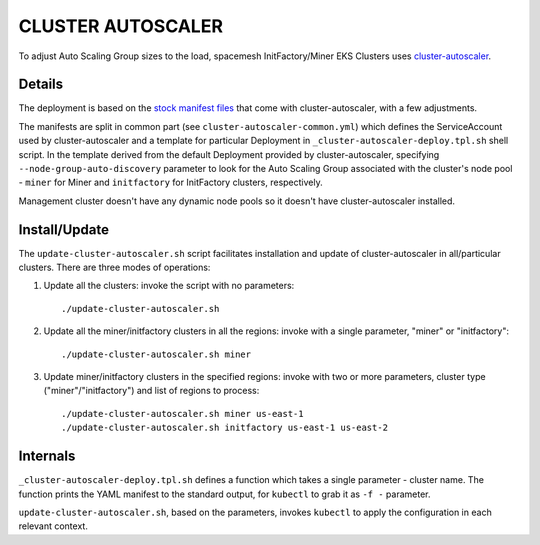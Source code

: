 ==================
CLUSTER AUTOSCALER
==================

To adjust Auto Scaling Group sizes to the load, spacemesh InitFactory/Miner EKS Clusters uses
cluster-autoscaler_.


Details
=======

The deployment is based on the `stock manifest files`_ that come with cluster-autoscaler, with a few
adjustments.

The manifests are split in common part (see ``cluster-autoscaler-common.yml``) which defines the
ServiceAccount used by cluster-autoscaler and a template for particular Deployment in
``_cluster-autoscaler-deploy.tpl.sh`` shell script. In the template derived from the default
Deployment provided by cluster-autoscaler, specifying ``--node-group-auto-discovery`` parameter to
look for the Auto Scaling Group associated with the cluster's node pool - ``miner`` for Miner and
``initfactory`` for InitFactory clusters, respectively.

Management cluster doesn't have any dynamic node pools so it doesn't have cluster-autoscaler
installed.


Install/Update
==============

The ``update-cluster-autoscaler.sh`` script facilitates installation and update of
cluster-autoscaler in all/particular clusters. There are three modes of operations:

1. Update all the clusters: invoke the script with no parameters::

   ./update-cluster-autoscaler.sh

2. Update all the miner/initfactory clusters in all the regions: invoke with a single parameter,
   "miner" or "initfactory"::

   ./update-cluster-autoscaler.sh miner

3. Update miner/initfactory clusters in the specified regions: invoke with two or more parameters,
   cluster type ("miner"/"initfactory") and list of regions to process::

   ./update-cluster-autoscaler.sh miner us-east-1
   ./update-cluster-autoscaler.sh initfactory us-east-1 us-east-2


Internals
=========

``_cluster-autoscaler-deploy.tpl.sh`` defines a function which takes a single parameter - cluster
name. The function prints the YAML manifest to the standard output, for ``kubectl`` to grab it as
``-f -`` parameter.

``update-cluster-autoscaler.sh``, based on the parameters, invokes ``kubectl`` to apply the
configuration in each relevant context.


.. _cluster-autoscaler: https://github.com/kubernetes/autoscaler/tree/master/cluster-autoscaler
.. _stock manifest files: https://github.com/kubernetes/autoscaler/blob/master/cluster-autoscaler/cloudprovider/aws/examples/cluster-autoscaler-autodiscover.yaml

.. vim: filetype=rst tw=98 ts=2 sw=2 spell:
